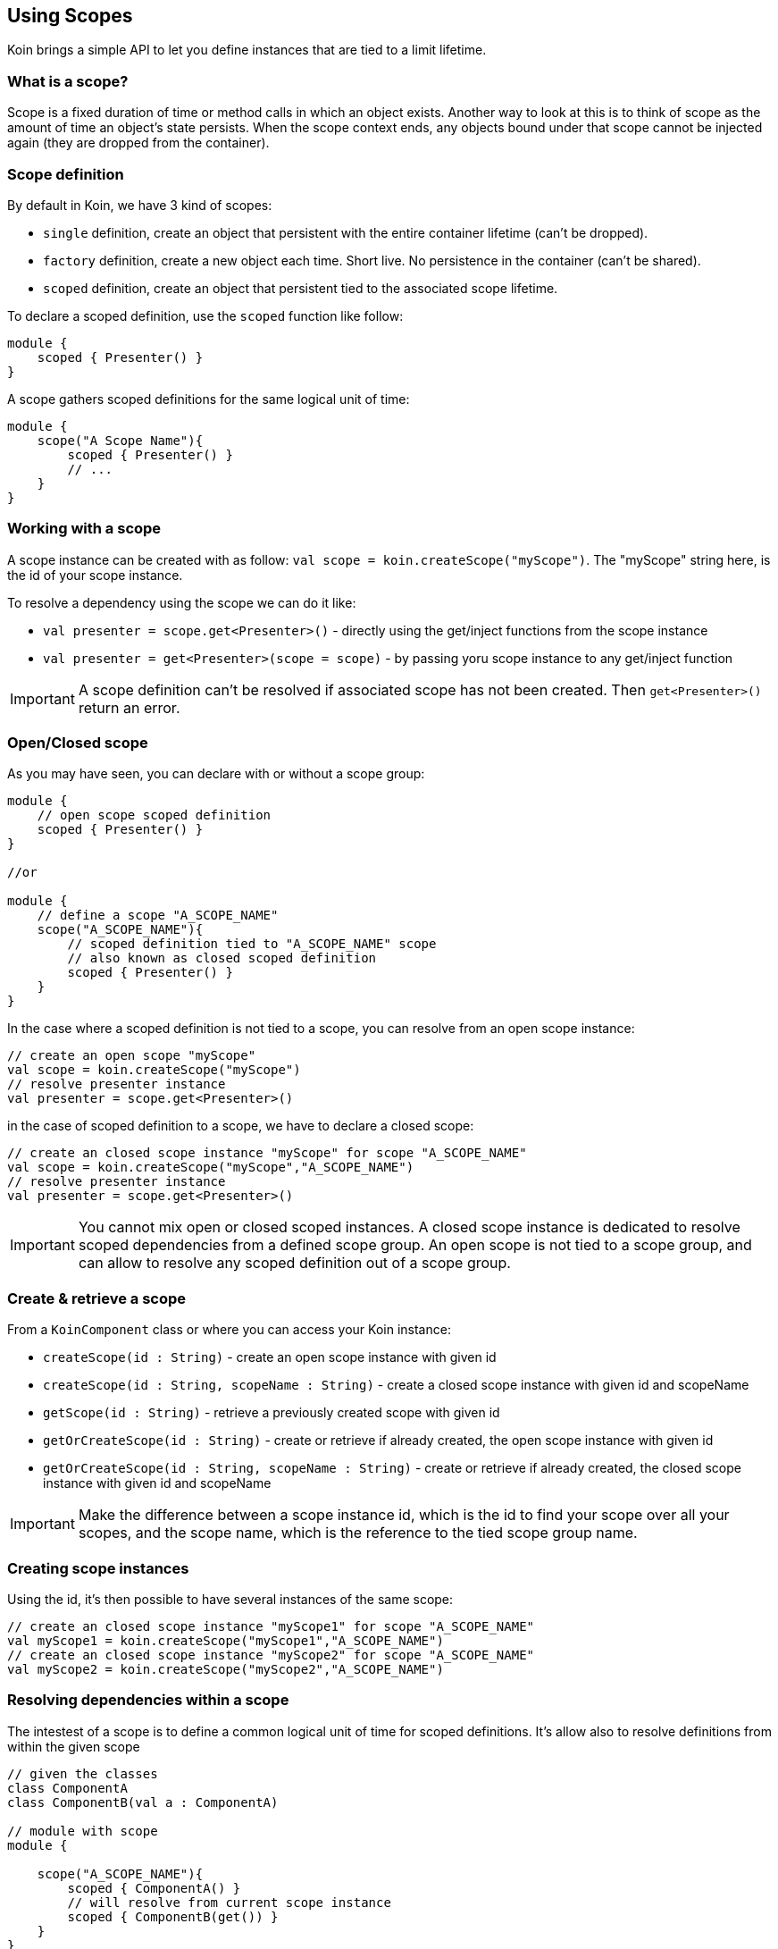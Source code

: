 == Using Scopes

Koin brings a simple API to let you define instances that are tied to a limit lifetime.

=== What is a scope?

Scope is a fixed duration of time or method calls in which an object exists.
Another way to look at this is to think of scope as the amount of time an object’s state persists.
When the scope context ends, any objects bound under that scope cannot be injected again (they are dropped from the container).

=== Scope definition

By default in Koin, we have 3 kind of scopes:

- `single` definition, create an object that persistent with the entire container lifetime (can't be dropped).
- `factory` definition, create a new object each time. Short live. No persistence in the container (can't be shared).
- `scoped` definition, create an object that persistent tied to the associated scope lifetime.

To declare a scoped definition, use the `scoped` function like follow:

[source,kotlin]
----
module {
    scoped { Presenter() }
}
----

A scope gathers scoped definitions for the same logical unit of time:

[source,kotlin]
----
module {
    scope("A Scope Name"){
        scoped { Presenter() }
        // ...
    }
}
----


=== Working with a scope

A scope instance can be created with as follow: `val scope = koin.createScope("myScope")`. The "myScope" string here, is the id of your scope instance. 

To resolve a dependency using the scope we can do it like:

* `val presenter = scope.get<Presenter>()` - directly using the get/inject functions from the scope instance
* `val presenter = get<Presenter>(scope = scope)` - by passing yoru scope instance to any get/inject function

[IMPORTANT]
====
A scope definition can't be resolved if associated scope has not been created. Then `get<Presenter>()` return an error.
====

=== Open/Closed scope

As you may have seen, you can declare with or without a scope group:

[source,kotlin]
----
module {
    // open scope scoped definition
    scoped { Presenter() }
}

//or

module {
    // define a scope "A_SCOPE_NAME"
    scope("A_SCOPE_NAME"){
        // scoped definition tied to "A_SCOPE_NAME" scope
        // also known as closed scoped definition 
        scoped { Presenter() }
    }
}
----

In the case where a scoped definition is not tied to a scope, you can resolve from an open scope instance:

[source,kotlin]
----
// create an open scope "myScope"
val scope = koin.createScope("myScope")
// resolve presenter instance
val presenter = scope.get<Presenter>()
----

in the case of scoped definition to a scope, we have to declare a closed scope:

[source,kotlin]
----
// create an closed scope instance "myScope" for scope "A_SCOPE_NAME"
val scope = koin.createScope("myScope","A_SCOPE_NAME")
// resolve presenter instance
val presenter = scope.get<Presenter>()
----


[IMPORTANT]
====
You cannot mix open or closed scoped instances. A closed scope instance is dedicated to resolve scoped dependencies from a defined scope group.
An open scope is not tied to a scope group, and can allow to resolve any scoped definition out of a scope group. 
====

=== Create & retrieve a scope

From a `KoinComponent` class or where you can access your Koin instance:

- `createScope(id : String)` - create an open scope instance with given id
- `createScope(id : String, scopeName : String)` - create a closed scope instance with given id and scopeName
- `getScope(id : String)` - retrieve a previously created scope with given id
- `getOrCreateScope(id : String)` - create or retrieve if already created, the open scope instance with given id
- `getOrCreateScope(id : String, scopeName : String)` - create or retrieve if already created, the closed scope instance with given id and scopeName

[IMPORTANT]
====
Make the difference between a scope instance id, which is the id to find your scope over all your scopes, and the scope name, which is the reference to the tied scope group name.
====

=== Creating scope instances

Using the id, it's then possible to have several instances of the same scope:

[source,kotlin]
----
// create an closed scope instance "myScope1" for scope "A_SCOPE_NAME"
val myScope1 = koin.createScope("myScope1","A_SCOPE_NAME")
// create an closed scope instance "myScope2" for scope "A_SCOPE_NAME"
val myScope2 = koin.createScope("myScope2","A_SCOPE_NAME")
----


=== Resolving dependencies within a scope

The intestest of a scope is to define a common logical unit of time for scoped definitions. It's allow also to resolve definitions from within the given scope

[source,kotlin]
----
// given the classes
class ComponentA
class ComponentB(val a : ComponentA)

// module with scope
module {
    
    scope("A_SCOPE_NAME"){
        scoped { ComponentA() }
        // will resolve from current scope instance
        scoped { ComponentB(get()) }
    }
}
----

The depedendecy resolution is then straight forward:

[source,kotlin]
----
// create an closed scope instance "myScope1" for scope "A_SCOPE_NAME"
val myScope1 = koin.createScope("myScope1","A_SCOPE_NAME")

// from the same scope
val componentA = myScope1.get<ComponentA>()
val componentB = myScope1.get<ComponentB>()
----

=== Closing a scope

Once your scope instance is finished, just closed it with the `close()` function:

[source,kotlin]
----
// from a KoinComponent
val session = getKoin().createScope("session")

// use it ...

// close it
session.close()
----

[IMPORTANT]
====
Beware that you can't inject instances anymore from a closed scope.
====

=== Scope callback -- TODO


